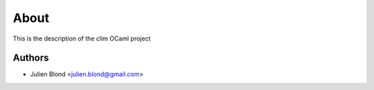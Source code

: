 About
=====

This is the description
of the clim OCaml project


Authors
-------

* Julien Blond <julien.blond@gmail.com>
